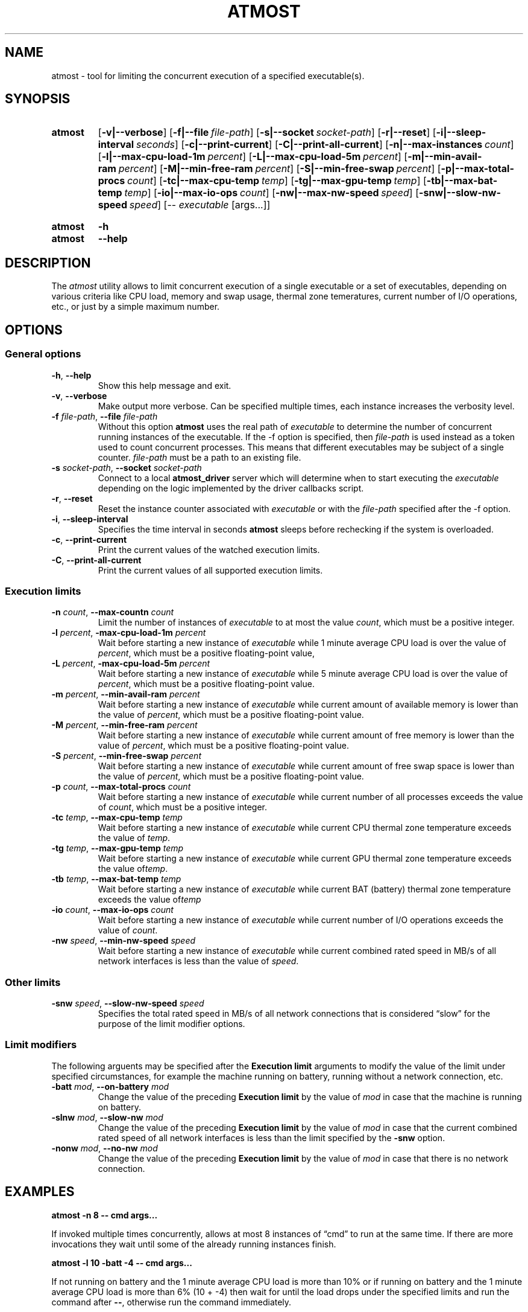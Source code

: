 .TH ATMOST 1 "2019-08-06" "Limits concurrent execution of executable."
.SH "NAME"
atmost \- tool for limiting the concurrent execution of a specified executable(s).
.SH "SYNOPSIS"
.SY atmost
.OP \-v|\-\-verbose
.OP \-f|\-\-file file\-path
.OP \-s|\-\-socket socket\-path
.OP \-r|\-\-reset
.OP \-i|\-\-sleep\-interval seconds
.OP \-c|\-\-print\-current
.OP \-C|\-\-print\-all\-current
.OP \-n|\-\-max\-instances count
.OP \-l|\-\-max\-cpu\-load\-1m percent
.OP \-L|\-\-max\-cpu\-load\-5m percent
.OP \-m|\-\-min\-avail\-ram percent
.OP \-M|\-\-min\-free\-ram percent
.OP \-S|\-\-min\-free\-swap  percent
.OP \-p|\-\-max\-total\-procs count
.OP \-tc|\-\-max\-cpu\-temp temp
.OP \-tg|\-\-max\-gpu\-temp temp
.OP \-tb|\-\-max\-bat\-temp temp
.OP \-io|\-\-max\-io\-ops count
.OP \-nw|\-\-max\-nw\-speed speed
.OP \-snw|\-\-slow\-nw\-speed speed
[\-\- \fIexecutable\fR [args\.\.\.]]
.YS
.
.SY atmost
.B -h
.SY atmost
.B --help
.YS
.SH "DESCRIPTION"
The \fIatmost\fR utility allows to limit concurrent execution of a single
executable or a set of executables, depending on various criteria like
CPU load, memory and swap usage, thermal zone temeratures, current number
of I/O operations, etc., or just by a simple maximum number.

.SH "OPTIONS"
.SS "General options"
.TP
\fB-h\fR, \fB--help\fR
Show this help message and exit.
.TP
\fB-v\fR, \fB--verbose\fR
Make output more verbose. Can be specified multiple times, each instance
increases the verbosity level.
.TP
\fB-f\fR \fIfile-path\fR, \fB--file\fR \fIfile-path\fR
Without this option \fBatmost\fR uses the real path of \fIexecutable\fR
to determine the number of concurrent running instances of the executable.
If the -f option is specified, then \fIfile-path\fR is used instead as a token
used to count concurrent processes. This means that different executables
may be subject of a single counter. \fIfile-path\fR must be a path
to an existing file.
.TP
\fB-s\fR \fIsocket-path\fR, \fB--socket\fR \fIsocket-path\fR
Connect to a local \fBatmost_driver\fR server which will determine when
to start executing the \fIexecutable\fR depending on the logic implemented
by the driver callbacks script.
.TP
\fB-r\fR, \fB--reset\fR 
Reset the instance counter associated with \fIexecutable\fR or with the
\fIfile-path\fR specified after the -f option.
.TP
\fB-i\fR, \fB--sleep-interval\fR
Specifies the time interval in seconds \fBatmost\fR sleeps before rechecking
if the system is overloaded.
.TP
\fB-c\fR, \fB--print-current\fR
Print the current values of the watched execution limits.
.TP
\fB-C\fR, \fB--print-all-current\fR
Print the current values of all supported execution limits.

.SS "Execution limits"
.TP
\fB-n\fR \fIcount\fR, \fB--max-countn\fR \fIcount\fR
Limit the number of instances of \fIexecutable\fR to at most the value
\fIcount\fR, which must be a positive integer.
.TP
\fB-l\fR \fIpercent\fR, \fB-max-cpu-load-1m\fR \fIpercent\fR
Wait before starting a new instance of \fIexecutable\fR while 1 minute average
CPU load is over the value of \fIpercent\fR, which must be a positive
floating-point value,
.TP
\fB-L\fR \fIpercent\fR, \fB-max-cpu-load-5m\fR \fIpercent\fR
Wait before starting a new instance of \fIexecutable\fR while 5 minute average
CPU load is over the value of \fIpercent\fR, which must be a positive
floating-point
value.
.TP
\fB-m\fR \fIpercent\fR, \fB--min-avail-ram\fR \fIpercent\fR
Wait before starting a new instance of \fIexecutable\fR while current amount
of available memory is lower than the value of \fIpercent\fR, which must be
a positive floating-point value.
.TP
\fB-M\fR \fIpercent\fR, \fB--min-free-ram\fR \fIpercent\fR
Wait before starting a new instance of \fIexecutable\fR while current amount
of free memory is lower than the value of \fIpercent\fR, which must be
a positive floating-point value.
.TP
\fB-S\fR \fIpercent\fR, \fB--min-free-swap\fR \fIpercent\fR
Wait before starting a new instance of \fIexecutable\fR while current amount
of free swap space is lower than the value of \fIpercent\fR, which must be
a positive floating-point value.
.TP
\fB-p\fR \fIcount\fR, \fB--max-total-procs\fR \fIcount\fR
Wait before starting a new instance of \fIexecutable\fR while current number
of all processes exceeds the value of \fIcount\fR, which  must be
a positive integer.
.TP
\fB-tc\fR \fItemp\fR, \fB--max-cpu-temp\fR \fItemp\fR
Wait before starting a new instance of \fIexecutable\fR while current CPU
thermal zone temperature exceeds the value of \fItemp\fR.
.TP
\fB-tg\fR \fItemp\fR, \fB--max-gpu-temp\fR \fItemp\fR
Wait before starting a new instance of \fIexecutable\fR while current GPU
thermal zone temperature exceeds the value of\fItemp\fR. 
.TP
\fB-tb\fR \fItemp\fR, \fB--max-bat-temp\fR \fItemp\fR
Wait before starting a new instance of \fIexecutable\fR while current BAT
(battery) thermal zone temperature exceeds the value of\fItemp\fR 
.TP
\fB-io\fR \fIcount\fR, \fB--max-io-ops\fR \fIcount\fR
Wait before starting a new instance of \fIexecutable\fR while current number
of I/O operations exceeds the value of \fIcount\fR. 
.TP
\fB-nw\fR \fIspeed\fR, \fB--min-nw-speed\fR \fIspeed\fR
Wait before starting a new instance of \fIexecutable\fR while current combined
rated speed in MB/s of all network interfaces is less than the value
of \fIspeed\fR.

.SS "Other limits"

.TP
\fB-snw\fR \fIspeed\fR, \fB--slow-nw-speed\fR \fIspeed\fR
Specifies the total rated speed in MB/s of all network connections that
is considered \(lqslow\(rq for the purpose of the limit modifier options.

.SS "Limit modifiers"
The following arguents may be specified after the \fBExecution limit\fR
arguments to modify the value of the limit under specified circumstances,
for example the machine running on battery, running without a network connection,
etc.

.TP
\fB-batt\fR \fImod\fR, \fB--on-battery\fR \fImod\fR
Change the value of the preceding \fBExecution limit\fR by the value
of \fImod\fR in case that the machine is running on battery.

.TP
\fB-slnw\fR \fImod\fR, \fB--slow-nw\fR \fImod\fR
Change the value of the preceding \fBExecution limit\fR by the value
of \fImod\fR in case that the current combined rated speed of all network
interfaces is less than the limit specified by the \fB-snw\fR option.

.TP
\fB-nonw\fR \fImod\fR, \fB--no-nw\fR \fImod\fR
Change the value of the preceding \fBExecution limit\fR by the value
of \fImod\fR in case that there is no network connection.

.SH "EXAMPLES"
.EX
.B atmost -n 8 -- cmd args...
.EE
.PP
If invoked multiple times concurrently, allows at most 8 instances
of \(lqcmd\(rq to run at the same time. If there are more invocations
they wait until some of the already running instances finish.

.EX
.B atmost -l 10 -batt -4 -- cmd args...
.EE
.PP
If not running on battery and the 1 minute average CPU load is more than
10% or if running on battery and the 1 minute average CPU load is more
than 6% (10 + \-4) then wait for until the load drops under the specified
limits and run the command after \fB--\fR, otherwise run the command
immediately.

.EX
.B atmost -snw 10 -m 30 -io 100 -batt -40 -slnw -20  -- cmd args...
.EE
.PP
Waits if there is less than 30% available memory or if not running on battery
if there is less then 100 current I/O operations. If running on battery then
lower the limit of concurrent I/O operations by 40. If there is a network
connection slower then 10 Mb/s, then lower the limit of I/O operations
by 20. The limit modifiers do stack.

.SH "SEE ALSO"
TODO.

.SH "AUTHOR"
Matus Chochlik, chochlik@gmail.com
.SH "COPYRIGHT"
Copyright (c) 2019 Matus Chochlik
.PP
Permission is granted to copy, distribute and/or modify this document
under the terms of the Boost Software License, Version 1.0.
(See a copy at http://www.boost.org/LICENSE_1_0.txt)
